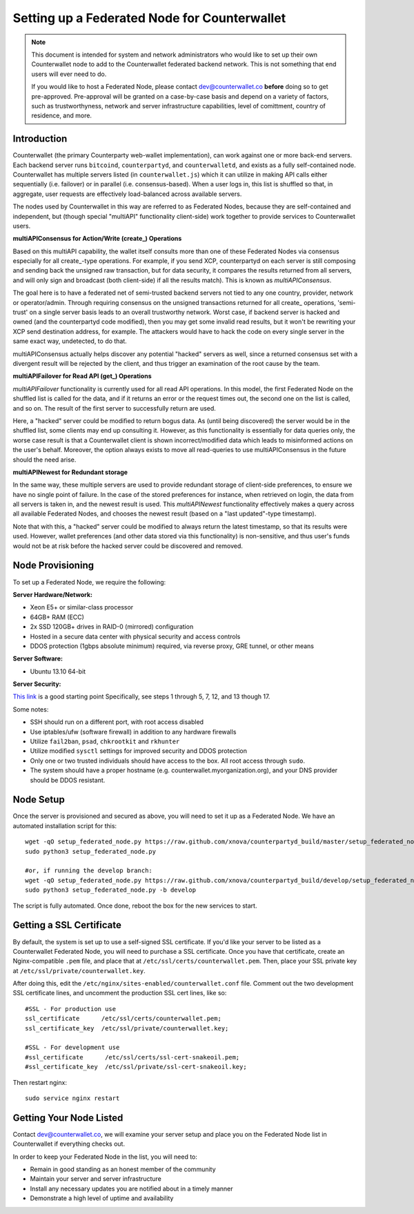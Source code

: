 Setting up a Federated Node for Counterwallet
==============================================

.. note::

    This document is intended for system and network administrators who would like to set up their own Counterwallet
    node to add to the Counterwallet federated backend network. This is not something that end users will ever need to do.
    
    If you would like to host a Federated Node, please contact `dev@counterwallet.co <dev@counterwallet.co>`__
    **before** doing so to get pre-approved. Pre-approval will be granted on a case-by-case basis and depend on a
    variety of factors, such as trustworthyness, network and server infrastructure capabilities, level of comittment,
    country of residence, and more.
    

Introduction
-------------

Counterwallet (the primary Counterparty web-wallet implementation), can work against one or more back-end servers.
Each backend server runs ``bitcoind``, ``counterpartyd``, and ``counterwalletd``, and exists as a fully self-contained
node. Counterwallet has multiple servers listed (in ``counterwallet.js``) which it can utilize in making API calls either
sequentially (i.e. failover) or in parallel (i.e. consensus-based). When a user logs in, this list is shuffled so that,
in aggregate, user requests are effectively load-balanced across available servers.

The nodes used by Counterwallet in this way are referred to as Federated Nodes, because they are self-contained and
independent, but (though special "multiAPI" functionality client-side) work together to provide services to Counterwallet users.  

**multiAPIConsensus for Action/Write (create_) Operations**

Based on this multiAPI capability, the wallet itself consults more than one of these Federated Nodes via consensus especially
for all create_-type operations. For example, if you send XCP, counterpartyd on each server is still composing and sending
back the unsigned raw transaction, but for data security, it compares the results returned from all servers, and will 
only sign and broadcast (both client-side) if all the results match). This is known as *multiAPIConsensus*.

The goal here is to have a federated net of semi-trusted backend servers not tied to any one country, provider, network or
operator/admin. Through requiring consensus on the unsigned transactions returned for all create_ operations, 'semi-trust'
on a single server basis leads to an overall trustworthy network. Worst case, if backend server is hacked and owned
(and the counterpartyd code modified), then you may get some invalid read results, but it won't be rewriting your XCP send
destination address, for example. The attackers would have to hack the code on every single server in the same exact
way, undetected, to do that.

multiAPIConsensus actually helps discover any potential "hacked" servers as well, since a returned consensus set with
a divergent result will be rejected by the client, and thus trigger an examination of the root cause by the team.

**multiAPIFailover for Read API (get_) Operations**

*multiAPIFailover* functionality is currently used for all read API operations. In this model, the first Federated Node
on the shuffled list is called for the data, and if it returns an error or the request times out, the second one on the
list is called, and so on. The result of the first server to successfully return are used.

Here, a "hacked" server could be modified to return bogus data. As (until being discovered) the server would be in the
shuffled list, some clients may end up consulting it. However, as this functionality is essentially for data queries only,
the worse case result is that a Counterwallet client is shown incorrect/modified data which leads to misinformed actions
on the user's behalf. Moreover, the option always exists to move all read-queries to use multiAPIConsensus in the future should the need arise.

**multiAPINewest for Redundant storage**

In the same way, these multiple servers are used to provide redundant storage of client-side preferences, to ensure we
have no single point of failure. In the case of the stored preferences for instance, when retrieved on login, the data from all servers
is taken in, and the newest result is used. This *multiAPINewest* functionality effectively makes a query across all available
Federated Nodes, and chooses the newest result (based on a "last updated"-type timestamp).

Note that with this, a "hacked" server could be modified to always return the latest timestamp, so that its results
were used. However, wallet preferences (and other data stored via this functionality) is non-sensitive, and thus user's
funds would not be at risk before the hacked server could be discovered and removed.


Node Provisioning
------------------

To set up a Federated Node, we require the following:

**Server Hardware/Network:**

- Xeon E5+ or similar-class processor
- 64GB+ RAM (ECC)
- 2x SSD 120GB+ drives in RAID-0 (mirrored) configuration
- Hosted in a secure data center with physical security and access controls
- DDOS protection (1gbps absolute minimum) required, via reverse proxy, GRE tunnel, or other means

**Server Software:**

- Ubuntu 13.10 64-bit

**Server Security:**

`This link <http://www.thefanclub.co.za/how-to/how-secure-ubuntu-1204-lts-server-part-1-basics>`__ is a good starting point
Specifically, see steps 1 through 5, 7, 12, and 13 though 17.

Some notes:

- SSH should run on a different port, with root access disabled
- Use iptables/ufw (software firewall) in addition to any hardware firewalls
- Utilize ``fail2ban``, ``psad``, ``chkrootkit`` and ``rkhunter``
- Utilize modified ``sysctl`` settings for improved security and DDOS protection 
- Only one or two trusted individuals should have access to the box. All root access through ``sudo``.
- The system should have a proper hostname (e.g. counterwallet.myorganization.org), and your DNS provider should be DDOS resistant. 


Node Setup
-----------

Once the server is provisioned and secured as above, you will need to set it up as a Federated Node. We have an automated
installation script for this::

    wget -qO setup_federated_node.py https://raw.github.com/xnova/counterpartyd_build/master/setup_federated_node.py
    sudo python3 setup_federated_node.py
    
    #or, if running the develop branch:
    wget -qO setup_federated_node.py https://raw.github.com/xnova/counterpartyd_build/develop/setup_federated_node.py
    sudo python3 setup_federated_node.py -b develop

The script is fully automated. Once done, reboot the box for the new services to start.


Getting a SSL Certificate
--------------------------

By default, the system is set up to use a self-signed SSL certificate. If you'd like your server to be listed as a
Counterwallet Federated Node, you will need to purchase a SSL certificate. Once you have that certificate, create an
Nginx-compatible ``.pem`` file, and place that at ``/etc/ssl/certs/counterwallet.pem``. Then, place your SSL private key
at ``/etc/ssl/private/counterwallet.key``.

After doing this, edit the ``/etc/nginx/sites-enabled/counterwallet.conf`` file. Comment out the two development
SSL certificate lines, and uncomment the production SSL cert lines, like so::

    #SSL - For production use
    ssl_certificate      /etc/ssl/certs/counterwallet.pem;
    ssl_certificate_key  /etc/ssl/private/counterwallet.key;
  
    #SSL - For development use
    #ssl_certificate      /etc/ssl/certs/ssl-cert-snakeoil.pem;
    #ssl_certificate_key  /etc/ssl/private/ssl-cert-snakeoil.key;

Then restart nginx::

    sudo service nginx restart


Getting Your Node Listed
---------------------------

Contact `dev@counterwallet.co <dev@counterwallet.co>`__, we will examine your server setup and place you on the 
Federated Node list in Counterwallet if everything checks out.

In order to keep your Federated Node in the list, you will need to:

- Remain in good standing as an honest member of the community
- Maintain your server and server infrastructure
- Install any necessary updates you are notified about in a timely manner
- Demonstrate a high level of uptime and availability
